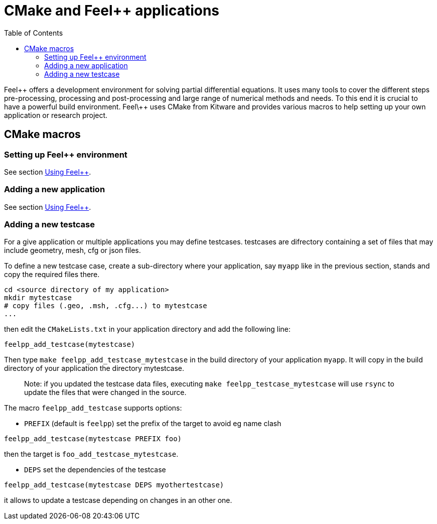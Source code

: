 = CMake and Feel++ applications
:toc:
:toc-placement: macro
:toclevels: 2

toc::[]

Feel\++ offers a development environment for solving partial differential equations. It uses many tools to cover the different steps  pre-processing, processing and post-processing and large range of numerical methods and needs. To this end it is crucial to have a powerful build environment. Feel\++ uses CMake from Kitware and provides various macros to help setting up your own application or research project.

== CMake macros

=== Setting up Feel++ environment

See section link:../GettingStart/using.adoc:[Using Feel++].

=== Adding a new application

See section link:../GettingStart/using.adoc:[Using Feel++].

=== Adding a new testcase

For a give application or multiple applications you may define testcases. testcases are difrectory containing a set of files that may include geometry, mesh, cfg or json files.

To define a new testcase case, create a sub-directory where your application, say `myapp` like in the previous section, stands and copy the required files there.

```sh
cd <source directory of my application>
mkdir mytestcase
# copy files (.geo, .msh, .cfg...) to mytestcase
...
```
then edit the `CMakeLists.txt` in your application directory and add the following line:

```cmake
feelpp_add_testcase(mytestcase)
```

Then type `make feelpp_add_testcase_mytestcase` in the build directory of your application `myapp`. It will copy in the build directory of your application the directory mytestcase. 

> Note: if you updated the testcase data files, executing `make feelpp_testcase_mytestcase` will use `rsync` to update the files that were changed in the source.

The macro `feelpp_add_testcase` supports options:

* `PREFIX` (default is `feelpp`) set the prefix of the target to avoid eg name clash
```cmake
feelpp_add_testcase(mytestcase PREFIX foo)
```
then the target is `foo_add_testcase_mytestcase`. 

* `DEPS` set the dependencies of the testcase
```cmake
feelpp_add_testcase(mytestcase DEPS myothertestcase)
```
it allows to update a testcase depending on changes in an other one. 


